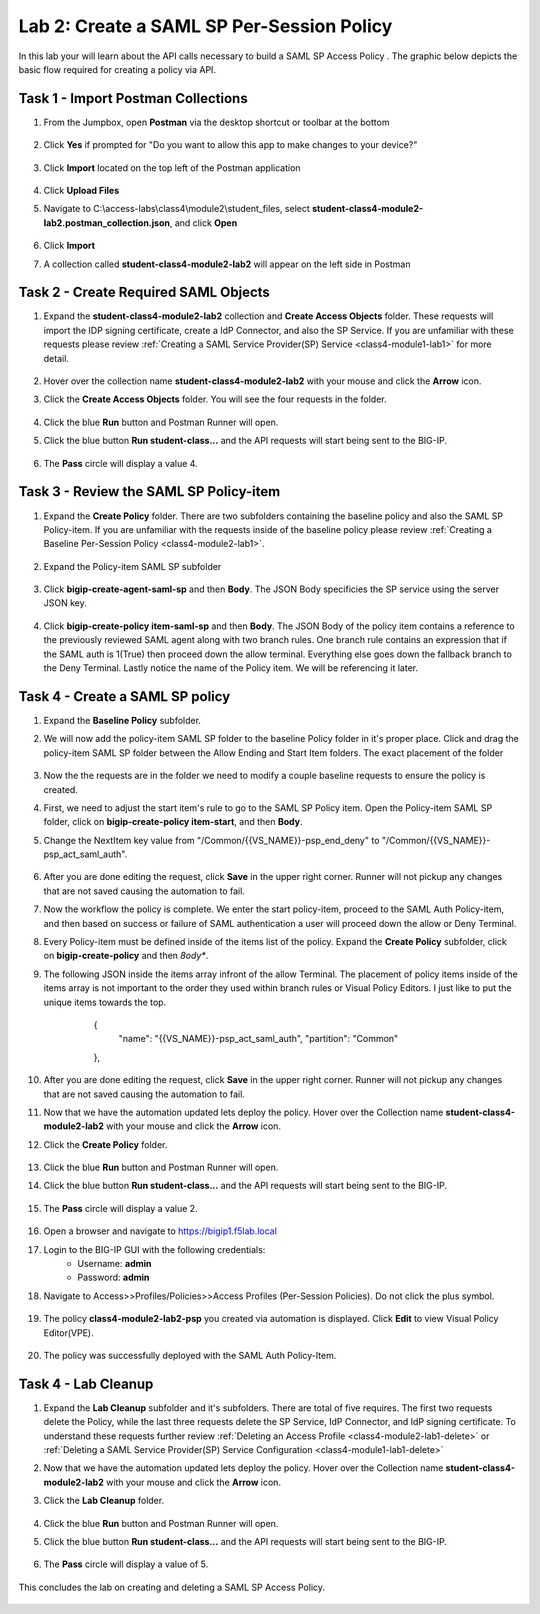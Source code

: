 Lab 2: Create a SAML SP Per-Session Policy
==============================================


In this lab your will learn about the API calls necessary to build a SAML SP Access Policy .  The graphic below depicts the basic flow required for creating a policy via API.

    |image100|


Task 1 - Import Postman Collections
-----------------------------------------------------------------------

#. From the Jumpbox, open **Postman** via the desktop shortcut or toolbar at the bottom

    |image001|

#. Click **Yes** if prompted for "Do you want to allow this app to make changes to your device?"

    |image002|

#. Click **Import** located on the top left of the Postman application

    |image003|

#.  Click **Upload Files** 

    |image004|

#. Navigate to C:\\access-labs\\class4\\module2\\student_files, select **student-class4-module2-lab2.postman_collection.json**, and click **Open**

    |image005|

#.  Click **Import**

    |image006|

#. A collection called **student-class4-module2-lab2** will appear on the left side in Postman


Task 2 - Create Required SAML Objects
-----------------------------------------------------------------------

#. Expand the **student-class4-module2-lab2** collection and **Create Access Objects** folder.  These requests will import the IDP signing certificate, create a IdP Connector, and also the SP Service.  If you are unfamiliar with these requests please review :ref:`Creating a SAML Service Provider(SP) Service <class4-module1-lab1>` for more detail.

    |image007|


#.  Hover over the collection name **student-class4-module2-lab2** with your mouse and click the **Arrow** icon.

    |image008|

#. Click the **Create Access Objects** folder. You will see the four requests in the folder.

    |image009|

#.  Click the blue **Run**  button and Postman Runner will open.

    |image010|

#. Click the blue button **Run student-class...** and the API requests will start being sent to the BIG-IP.

    |image011|

#. The **Pass** circle will display a value 4.   
    
    |image012|


Task 3 - Review the SAML SP Policy-item
-------------------------------------------

#. Expand the **Create Policy** folder.  There are two subfolders containing the baseline policy and also the SAML SP Policy-item.  If you are unfamiliar with the requests inside of the baseline policy please review :ref:`Creating a Baseline Per-Session Policy <class4-module2-lab1>`.

    |image013|

#. Expand the Policy-item SAML SP subfolder

    |image014|

#. Click **bigip-create-agent-saml-sp** and then **Body**.  The JSON Body specificies the SP service using the server JSON key.  


    |image015|

#. Click **bigip-create-policy item-saml-sp** and then **Body**.  The JSON Body of the policy item contains a reference to the previously reviewed SAML agent along with two branch rules.  One branch rule contains an expression that if the SAML auth is 1(True) then proceed down the allow terminal.  Everything else goes down the fallback branch to the Deny Terminal.  Lastly notice the name of the Policy item.  We will be referencing it later.


    |image016|

Task 4 - Create a SAML SP policy
-------------------------------------------


#.  Expand the **Baseline Policy** subfolder.

    |image017|

#. We will now add the policy-item SAML SP folder to the baseline Policy folder in it's proper place.  Click  and drag the policy-item SAML SP folder between the Allow Ending and Start Item folders.  The exact placement of the folder 

    |image018|

#. Now the the requests are in the folder we need to modify a couple baseline requests to ensure the policy is created.

#. First, we need to adjust the start item's rule to go to the SAML SP Policy item.   Open the Policy-item SAML SP folder, click on **bigip-create-policy item-start**, and then **Body**.

#. Change the NextItem key value from "/Common/{{VS_NAME}}-psp_end_deny" to "/Common/{{VS_NAME}}-psp_act_saml_auth".  

    |image019|

#. After you are done editing the request, click **Save** in the upper right corner.  Runner will not pickup any changes that are not saved causing the automation to fail.

#. Now the workflow the policy is complete. We enter the start policy-item, proceed to the SAML Auth Policy-item, and then based on success or failure of SAML authentication a user will proceed down the allow or Deny Terminal.

#. Every Policy-item must be defined inside of the items list of the policy.  Expand the **Create Policy** subfolder, click on **bigip-create-policy** and then *8ody**.

#. The following JSON inside the items array infront of the allow Terminal.  The placement of policy items inside of the items array is not important to the order they used within branch rules or Visual Policy Editors.  I just like to put the unique items towards the top.
        
        
        {
            "name": "{{VS_NAME}}-psp_act_saml_auth",
            "partition": "Common"
        },


    |image020|


#. After you are done editing the request, click **Save** in the upper right corner.  Runner will not pickup any changes that are not saved causing the automation to fail.


#.  Now that we have the automation updated lets deploy the policy.  Hover over the Collection name **student-class4-module2-lab2** with your mouse and click the **Arrow** icon.

    |image021|

#. Click the **Create Policy** folder. 

    |image022|

#.  Click the blue **Run** button and Postman Runner will open.

    |image023|

#. Click the blue button **Run student-class...** and the API requests will start being sent to the BIG-IP.

    |image024|

#. The **Pass** circle will display a value 2.   
    
    |image025|   


#. Open a browser and navigate to https://bigip1.f5lab.local

#. Login to the BIG-IP GUI with the following credentials:
        - Username: **admin**
        - Password: **admin**

#. Navigate to Access>>Profiles/Policies>>Access Profiles (Per-Session Policies).  Do not click the plus symbol.

    |image026|

#. The policy **class4-module2-lab2-psp** you created via automation is displayed.  Click **Edit** to view Visual Policy Editor(VPE).

    |image027|

#. The policy was successfully deployed with the SAML Auth Policy-Item.

    |image028|


Task 4 - Lab Cleanup
-------------------------------------------

#.  Expand the **Lab Cleanup** subfolder and it's subfolders. There are total of five requires.  The first two requests delete the Policy, while the last three requests delete the SP Service, IdP Connector, and IdP signing certificate.  To understand these requests further review :ref:`Deleting an Access Profile <class4-module2-lab1-delete>` or :ref:`Deleting a SAML Service Provider(SP) Service Configuration <class4-module1-lab1-delete>` 

    |image028|



#.  Now that we have the automation updated lets deploy the policy.  Hover over the Collection name **student-class4-module2-lab2** with your mouse and click the **Arrow** icon.

    |image029|

#. Click the **Lab Cleanup** folder.

    |image030|

#.  Click the blue **Run** button and Postman Runner will open.

    |image031|

#. Click the blue button **Run student-class...** and the API requests will start being sent to the BIG-IP.

    |image032|

#. The **Pass** circle will display a value of 5.   
    
    |image033|  


This concludes the lab on creating and deleting a SAML SP Access Policy.

   |image000|



.. |image000| image:: media/lab02/000.png
.. |image001| image:: media/lab02/001.png
.. |image002| image:: media/lab02/002.png
.. |image003| image:: media/lab02/003.png
.. |image004| image:: media/lab02/004.png
.. |image005| image:: media/lab02/005.png
.. |image006| image:: media/lab02/006.png
.. |image007| image:: media/lab02/007.png
.. |image008| image:: media/lab02/008.png
.. |image009| image:: media/lab02/009.png
.. |image010| image:: media/lab02/010.png
.. |image011| image:: media/lab02/011.png
.. |image012| image:: media/lab02/012.png
.. |image013| image:: media/lab02/013.png
.. |image014| image:: media/lab02/014.png
.. |image015| image:: media/lab02/015.png
.. |image016| image:: media/lab02/016.png
.. |image017| image:: media/lab02/017.png
.. |image018| image:: media/lab02/018.png
.. |image019| image:: media/lab02/019.png
.. |image020| image:: media/lab02/020.png
.. |image021| image:: media/lab02/021.png
.. |image022| image:: media/lab02/022.png
.. |image023| image:: media/lab02/023.png
.. |image024| image:: media/lab02/024.png
.. |image025| image:: media/lab02/025.png
.. |image026| image:: media/lab02/026.png
.. |image027| image:: media/lab02/027.png
.. |image028| image:: media/lab02/028.png
.. |image029| image:: media/lab02/029.png
.. |image030| image:: media/lab02/030.png
.. |image031| image:: media/lab02/031.png
.. |image032| image:: media/lab02/032.png
.. |image033| image:: media/lab02/033.png
.. |image100| image:: media/lab02/100.png

